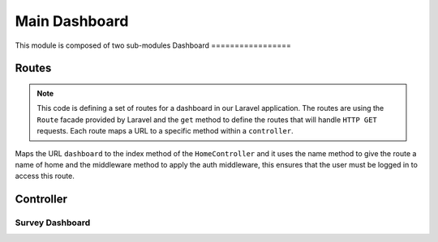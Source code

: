 Main Dashboard
+++++++++++++++

This module is composed of two sub-modules 
Dashboard
=================

Routes
---------------------

.. note:: This code is defining a set of routes for a dashboard in our Laravel application. The routes are using the ``Route`` facade provided by Laravel and the ``get`` method to define the routes that will handle ``HTTP GET`` requests. Each route maps a URL to a specific method within a ``controller``.

.. code-block:: php
    :caption: routes of the dashboard `routes/web.php`
    
    use App\Models\ShortUri;
    ...
    use Illuminate\Support\Facades\Route;
    ...

    ...
    Route::get('dashboard', 'HomeController@index')->name('home')->middleware(['auth']);
    Route::get('dashboard/sales_no_sales', 'HomeController@sales_no_sales');
    Route::get('dashboard/sales_no_sales_dataset', 'HomeController@sales_no_sales_dataset');
    Route::get('dashboard/top_sale_agents', 'HomeController@top_sale_agents');
    Route::get('dashboard/top_sold_products', 'HomeController@top_sold_products');
    Route::get('dashboard/no_sale_dispositions', 'HomeController@no_sale_dispositions');
    Route::get('dashboard/sales_by_vendor', 'HomeController@sales_by_vendor');
    Route::get('dashboard/sales_by_day_of_week', 'HomeController@sales_by_day_of_week');
    Route::get('dashboard/get_states_by_brand', 'HomeController@get_states_by_brand');
    Route::get('dashboard/get_good_sales_by_brand', 'HomeController@get_good_sales_by_brand');
    Route::get('dashboard/get_brand_states', 'HomeController@get_brand_states');
    Route::get('dashboard/get_good_sales_by_county/{state}', 'HomeController@get_good_sales_by_county');
    Route::get('dashboard/salesAgentDashboard', 'HomeController@salesAgentDashboard');
    Route::get('dashboard/getActiveAgents', 'HomeController@getActiveAgents');
    Route::get('dashboard/avg_sales_per_day', 'HomeController@avg_sales_per_day');
    Route::get('dashboard/avg_agents_active_per_day', 'HomeController@avg_agents_active_per_day');
    Route::get('dashboard/avg_daily_sales_per_agent', 'HomeController@avg_daily_sales_per_agent');
    Route::get('dashboard/sales_no_sales_by_hour', 'HomeController@sales_no_sales_by_hour');
    Route::get('dashboard/last_seven_days_s_ns', 'HomeController@last_seven_days_s_ns');
    ...

Maps the URL ``dashboard`` to the index method of the ``HomeController`` and it uses the name method to give the route a name of home and the middleware method to apply the auth middleware, this ensures that the user must be logged in to access this route.

Controller
-----------------------------------

.. code-block:: php
    :file: app/Http/Controller/HomeController.php 
    ...
    
    public function sales_agent_dashboard_table(Request $request)
    {
        $brand = GetCurrentBrandId();
        $commodity = $request->get('commodity');
        $channel = $request->get('channel');
        $start_date = $request->get('startDate') ?? Carbon::yesterday()->format('Y-m-d');
        $end_date = $request->get('endDate') ?? Carbon::today()->format('Y-m-d');
        $vendor = $request->get('vendor');
        $language = $request->get('language');
        $state = $request->get('state');
        $market = $request->get('market');
        $column = $request->get('column');
        $direction = $request->get('direction');

        $stats_product = StatsProduct::select(
            DB::raw("DATE_FORMAT(stats_product.event_created_at, '%Y-%m-%d') as day"),
            'stats_product.sales_agent_id',
            DB::raw('SUM(CASE WHEN result = "Sale" THEN 1 ELSE 0 END) AS sales'),
            DB::raw('SUM(CASE WHEN result = "No Sale" AND disposition_reason NOT IN ("Pending", "Abandoned") THEN 1 ELSE 0 END) AS no_sales'),
            'stats_product.sales_agent_name',
            'stats_product.vendor_name',
            'stats_product.office_name'
        )->eventRange(
            $start_date,
            $end_date
        )->where(
            'stats_product.brand_id',
            $brand
        )->whereNotNull('stats_product.sales_agent_id');

        if ($channel) {
            $stats_product = $stats_product->whereIn('channel_id', $channel);
        }

        if ($market) {
            $stats_product = $stats_product->whereIn('market_id', $market);
        }

        if ($language) {
            $stats_product = $stats_product->whereIn('language_id', $language);
        }

        if ($commodity) {
            $stats_product = $stats_product->whereIn('commodity_id', $commodity);
        }

        if ($state) {
            $stats_product = $stats_product->leftJoin(
                'states',
                'stats_product.service_state',
                'states.state_abbrev'
            )->whereIn(
                'states.id',
                $state
            );
        }

        if ('client' == session('portal')) {
            if ($vendor) {
                $stats_product = $stats_product->whereIn('vendor_id', $vendor);
            }
        } else {
            $stats_product = $stats_product->where('vendor_id', GetCurrentBrandId());
        }

        $stats_product = $stats_product->groupBy('stats_product.sales_agent_id', 'day');

        $stats_product = $stats_product->get()->toArray();
        //dd($stats_product);

        //Preparing the final result
        $agents_id = array_unique(array_column($stats_product, 'sales_agent_id'));
        $agents_name = [];
        $vendors = [];
        $offices = [];
        $selling_days = [];
        $sales_per_day = [];
        $sales = [];
        $no_sales = [];
        $efficiency = [];
        foreach ($agents_id as $agent) {
            foreach ($stats_product as $product) {
                if ($product['sales_agent_id'] == $agent) {
                    $selling_days[$agent] = isset($selling_days[$agent]) ? $selling_days[$agent] + 1 : 1;
                    $sales_per_day[$agent] = isset($sales_per_day[$agent]) ? $sales_per_day[$agent] + $product['sales'] : $product['sales'];
                    $no_sales[$agent] = isset($no_sales[$agent]) ? $no_sales[$agent] + $product['no_sales'] : $product['no_sales'];
                    $vendors[$agent] = $product['vendor_name'];
                    $offices[$agent] = $product['office_name'];
                    $agents_name[$agent] = $product['sales_agent_name'];
                }
            }
        }

        $avg_sales_per_day = [];
        foreach ($agents_id as $agent) {
            //I need to check values before to avoid division by zero error
            if (0 == $sales_per_day[$agent] or 0 == $selling_days[$agent]) {
                $avg_sales_per_day[$agent] = 0;
            } else {
                $avg_sales_per_day[$agent] = round($sales_per_day[$agent] / $selling_days[$agent], 2);
            }
            //Calculating the efficiency
            if (0 == $sales_per_day[$agent]) {
                $efficiency[$agent] = 0;
            } else {
                $efficiency[$agent] = round(
                    (100 * $sales_per_day[$agent] / ($sales_per_day[$agent] + $no_sales[$agent])),
                    2
                );
            }
        }

        $result = [];
        foreach ($agents_id as $agent) {
            $result[] = [
                'agents_id' => $agent,
                'agents_name' => $agents_name[$agent],
                'selling_days' => $selling_days[$agent],
                'sales_per_day' => $avg_sales_per_day[$agent],
                'efficiency' => $efficiency[$agent],
                'vendor_name' => $vendors[$agent],
                'office_name' => $offices[$agent],
            ];
        }
        //Sorting result y Sales per Day
        array_multisort(array_column($result, 'sales_per_day'), 3, $result);

        if ($column && $direction) {
            $sort_type = ('desc' == $direction) ? 3 : 4;
            array_multisort(array_column($result, $column), $sort_type, $result);
        }

        if ($request->get('csv')) {
            //Deleting unnecessary field agents_id from array
            foreach ($result as &$r) {
                unset($r['agents_id']);
            }

            return $this->csv_response(array_values($result), 'sales_dashboard_report');
        } else {
            return response()->json($result);
        }
    }
    ...    

Survey Dashboard
=================

.. code-block:: php
    :caption: routes of the dashboard `routes/web.php`
    
    use App\Models\ShortUri;
    ...
    use Illuminate\Support\Facades\Route;
    ...

    ...
    Route::get('dashboard/sales_agent_dashboard_table', 'HomeController@sales_agent_dashboard_table');
    Route::get('dashboard/survey_dashboard', 'SurveyDashboardController@survey_index');
    Route::get('dashboard/survey_dashboard/completed', 'SurveyDashboardController@completed');
    Route::get('dashboard/survey_dashboard/unsuccessful', 'SurveyDashboardController@unsuccessful');
    Route::get('dashboard/survey_dashboard/finalized', 'SurveyDashboardController@finalized');
    Route::get('dashboard/survey_dashboard/number_of_contacts', 'SurveyDashboardController@number_of_contacts');
    Route::get('dashboard/survey_dashboard/unsuccessful_dispositions', 'SurveyDashboardController@unsuccessful_dispositions');
    Route::get('dashboard/survey_dashboard/completed_unsuccessful_by_date', 'SurveyDashboardController@completed_unsuccessful_by_date');
    ...
